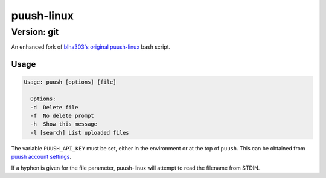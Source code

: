 ===========
puush-linux
===========
------------
Version: git
------------

An enhanced fork of `blha303's original puush-linux`_ bash script.

.. _blha303's original puush-linux: https://github.com/blha303/puush-linux/

Usage
-----

.. code:: bash

  Usage: puush [options] [file]

    Options:
    -d	Delete file
    -f	No delete prompt
    -h	Show this message
    -l [search]	List uploaded files

The variable ``PUUSH_API_KEY`` must be set, either in the environment or at the top of ``puush``. This can be obtained from `puush account settings`_.

If a hyphen is given for the file parameter, puush-linux will attempt to read the filename from STDIN.

.. _puush account settings: http://puush.me/account/settings
